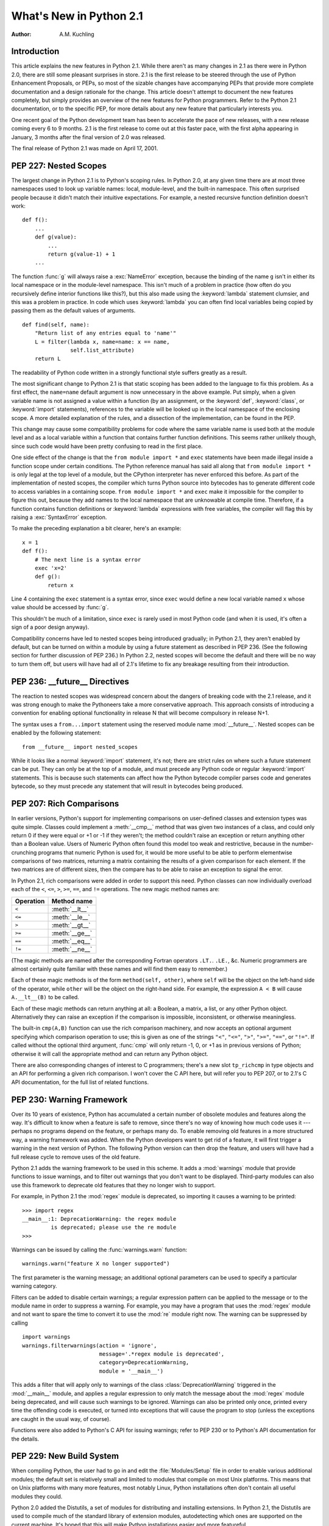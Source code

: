 ****************************
  What's New in Python 2.1
****************************

:Author: A.M. Kuchling

.. |release| replace:: 1.01

.. $Id: whatsnew21.tex 50964 2006-07-30 03:03:43Z fred.drake $


Introduction
============

This article explains the new features in Python 2.1.  While there aren't as
many changes in 2.1 as there were in Python 2.0, there are still some pleasant
surprises in store.  2.1 is the first release to be steered through the use of
Python Enhancement Proposals, or PEPs, so most of the sizable changes have
accompanying PEPs that provide more complete documentation and a design
rationale for the change.  This article doesn't attempt to document the new
features completely, but simply provides an overview of the new features for
Python programmers. Refer to the Python 2.1 documentation, or to the specific
PEP, for more details about any new feature that particularly interests you.

One recent goal of the Python development team has been to accelerate the pace
of new releases, with a new release coming every 6 to 9 months. 2.1 is the first
release to come out at this faster pace, with the first alpha appearing in
January, 3 months after the final version of 2.0 was released.

The final release of Python 2.1 was made on April 17, 2001.

.. ======================================================================


PEP 227: Nested Scopes
======================

The largest change in Python 2.1 is to Python's scoping rules.  In Python 2.0,
at any given time there are at most three namespaces used to look up variable
names: local, module-level, and the built-in namespace.  This often surprised
people because it didn't match their intuitive expectations.  For example, a
nested recursive function definition doesn't work::

   def f():
       ...
       def g(value):
           ...
           return g(value-1) + 1
       ...

The function :func:`g` will always raise a :exc:`NameError` exception, because
the binding of the name ``g`` isn't in either its local namespace or in the
module-level namespace.  This isn't much of a problem in practice (how often do
you recursively define interior functions like this?), but this also made using
the :keyword:`lambda` statement clumsier, and this was a problem in practice.
In code which uses :keyword:`lambda` you can often find local variables being
copied by passing them as the default values of arguments. ::

   def find(self, name):
       "Return list of any entries equal to 'name'"
       L = filter(lambda x, name=name: x == name,
                  self.list_attribute)
       return L

The readability of Python code written in a strongly functional style suffers
greatly as a result.

The most significant change to Python 2.1 is that static scoping has been added
to the language to fix this problem.  As a first effect, the ``name=name``
default argument is now unnecessary in the above example.  Put simply, when a
given variable name is not assigned a value within a function (by an assignment,
or the :keyword:`def`, :keyword:`class`, or :keyword:`import` statements),
references to the variable will be looked up in the local namespace of the
enclosing scope.  A more detailed explanation of the rules, and a dissection of
the implementation, can be found in the PEP.

This change may cause some compatibility problems for code where the same
variable name is used both at the module level and as a local variable within a
function that contains further function definitions. This seems rather unlikely
though, since such code would have been pretty confusing to read in the first
place.

One side effect of the change is that the ``from module import *`` and
``exec`` statements have been made illegal inside a function scope under
certain conditions.  The Python reference manual has said all along that ``from
module import *`` is only legal at the top level of a module, but the CPython
interpreter has never enforced this before.  As part of the implementation of
nested scopes, the compiler which turns Python source into bytecodes has to
generate different code to access variables in a containing scope.  ``from
module import *`` and ``exec`` make it impossible for the compiler to
figure this out, because they add names to the local namespace that are
unknowable at compile time. Therefore, if a function contains function
definitions or :keyword:`lambda` expressions with free variables, the compiler
will flag this by raising a :exc:`SyntaxError` exception.

To make the preceding explanation a bit clearer, here's an example::

   x = 1
   def f():
       # The next line is a syntax error
       exec 'x=2'
       def g():
           return x

Line 4 containing the ``exec`` statement is a syntax error, since
``exec`` would define a new local variable named ``x`` whose value should
be accessed by :func:`g`.

This shouldn't be much of a limitation, since ``exec`` is rarely used in
most Python code (and when it is used, it's often a sign of a poor design
anyway).

Compatibility concerns have led to nested scopes being introduced gradually; in
Python 2.1, they aren't enabled by default, but can be turned on within a module
by using a future statement as described in PEP 236.  (See the following section
for further discussion of PEP 236.)  In Python 2.2, nested scopes will become
the default and there will be no way to turn them off, but users will have had
all of 2.1's lifetime to fix any breakage resulting from their introduction.


.. seealso::

   :pep:`227` - Statically Nested Scopes
      Written and implemented by Jeremy Hylton.

.. ======================================================================


PEP 236: __future__ Directives
==============================

The reaction to nested scopes was widespread concern about the dangers of
breaking code with the 2.1 release, and it was strong enough to make the
Pythoneers take a more conservative approach.  This approach consists of
introducing a convention for enabling optional functionality in release N that
will become compulsory in release N+1.

The syntax uses a ``from...import`` statement using the reserved module name
:mod:`__future__`.  Nested scopes can be enabled by the following statement::

   from __future__ import nested_scopes

While it looks like a normal :keyword:`import` statement, it's not; there are
strict rules on where such a future statement can be put. They can only be at
the top of a module, and must precede any Python code or regular
:keyword:`import` statements.  This is because such statements can affect how
the Python bytecode compiler parses code and generates bytecode, so they must
precede any statement that will result in bytecodes being produced.


.. seealso::

   :pep:`236` - Back to the :mod:`__future__`
      Written by Tim Peters, and primarily implemented by Jeremy Hylton.

.. ======================================================================


PEP 207: Rich Comparisons
=========================

In earlier versions, Python's support for implementing comparisons on user-defined
classes and extension types was quite simple. Classes could implement a
:meth:`__cmp__` method that was given two instances of a class, and could only
return 0 if they were equal or +1 or -1 if they weren't; the method couldn't
raise an exception or return anything other than a Boolean value.  Users of
Numeric Python often found this model too weak and restrictive, because in the
number-crunching programs that numeric Python is used for, it would be more
useful to be able to perform elementwise comparisons of two matrices, returning
a matrix containing the results of a given comparison for each element.  If the
two matrices are of different sizes, then the compare has to be able to raise an
exception to signal the error.

In Python 2.1, rich comparisons were added in order to support this need.
Python classes can now individually overload each of the ``<``, ``<=``, ``>``,
``>=``, ``==``, and ``!=`` operations.  The new magic method names are:

+-----------+----------------+
| Operation | Method name    |
+===========+================+
| ``<``     | :meth:`__lt__` |
+-----------+----------------+
| ``<=``    | :meth:`__le__` |
+-----------+----------------+
| ``>``     | :meth:`__gt__` |
+-----------+----------------+
| ``>=``    | :meth:`__ge__` |
+-----------+----------------+
| ``==``    | :meth:`__eq__` |
+-----------+----------------+
| ``!=``    | :meth:`__ne__` |
+-----------+----------------+

(The magic methods are named after the corresponding Fortran operators ``.LT.``.
``.LE.``, &c.  Numeric programmers are almost certainly quite familiar with
these names and will find them easy to remember.)

Each of these magic methods is of the form ``method(self, other)``, where
``self`` will be the object on the left-hand side of the operator, while
``other`` will be the object on the right-hand side.  For example, the
expression ``A < B`` will cause ``A.__lt__(B)`` to be called.

Each of these magic methods can return anything at all: a Boolean, a matrix, a
list, or any other Python object.  Alternatively they can raise an exception if
the comparison is impossible, inconsistent, or otherwise meaningless.

The built-in ``cmp(A,B)`` function can use the rich comparison machinery,
and now accepts an optional argument specifying which comparison operation to
use; this is given as one of the strings ``"<"``, ``"<="``, ``">"``, ``">="``,
``"=="``, or ``"!="``.  If called without the optional third argument,
:func:`cmp` will only return -1, 0, or +1 as in previous versions of Python;
otherwise it will call the appropriate method and can return any Python object.

There are also corresponding changes of interest to C programmers; there's a new
slot ``tp_richcmp`` in type objects and an API for performing a given rich
comparison.  I won't cover the C API here, but will refer you to PEP 207, or to
2.1's C API documentation, for the full list of related functions.


.. seealso::

   :pep:`207` - Rich Comparisons
      Written by Guido van Rossum, heavily based on earlier work by David Ascher, and
      implemented by Guido van Rossum.

.. ======================================================================


PEP 230: Warning Framework
==========================

Over its 10 years of existence, Python has accumulated a certain number of
obsolete modules and features along the way.  It's difficult to know when a
feature is safe to remove, since there's no way of knowing how much code uses it
--- perhaps no programs depend on the feature, or perhaps many do.  To enable
removing old features in a more structured way, a warning framework was added.
When the Python developers want to get rid of a feature, it will first trigger a
warning in the next version of Python.  The following Python version can then
drop the feature, and users will have had a full release cycle to remove uses of
the old feature.

Python 2.1 adds the warning framework to be used in this scheme.  It adds a
:mod:`warnings` module that provide functions to issue warnings, and to filter
out warnings that you don't want to be displayed. Third-party modules can also
use this framework to deprecate old features that they no longer wish to
support.

For example, in Python 2.1 the :mod:`regex` module is deprecated, so importing
it causes a warning to be printed::

   >>> import regex
   __main__:1: DeprecationWarning: the regex module
            is deprecated; please use the re module
   >>>

Warnings can be issued by calling the :func:`warnings.warn` function::

   warnings.warn("feature X no longer supported")

The first parameter is the warning message; an additional optional parameters
can be used to specify a particular warning category.

Filters can be added to disable certain warnings; a regular expression pattern
can be applied to the message or to the module name in order to suppress a
warning.  For example, you may have a program that uses the :mod:`regex` module
and not want to spare the time to convert it to use the :mod:`re` module right
now.  The warning can be suppressed by calling ::

   import warnings
   warnings.filterwarnings(action = 'ignore',
                           message='.*regex module is deprecated',
                           category=DeprecationWarning,
                           module = '__main__')

This adds a filter that will apply only to warnings of the class
:class:`DeprecationWarning` triggered in the :mod:`__main__` module, and applies
a regular expression to only match the message about the :mod:`regex` module
being deprecated, and will cause such warnings to be ignored.  Warnings can also
be printed only once, printed every time the offending code is executed, or
turned into exceptions that will cause the program to stop (unless the
exceptions are caught in the usual way, of course).

Functions were also added to Python's C API for issuing warnings; refer to PEP
230 or to Python's API documentation for the details.


.. seealso::

   :pep:`5` - Guidelines for Language Evolution
      Written by Paul Prescod, to specify procedures to be followed when removing old
      features from Python.  The policy described in this PEP hasn't been officially
      adopted, but the eventual policy probably won't be too different from Prescod's
      proposal.

   :pep:`230` - Warning Framework
      Written and implemented by Guido van Rossum.

.. ======================================================================


PEP 229: New Build System
=========================

When compiling Python, the user had to go in and edit the :file:`Modules/Setup`
file in order to enable various additional modules; the default set is
relatively small and limited to modules that compile on most Unix platforms.
This means that on Unix platforms with many more features, most notably Linux,
Python installations often don't contain all useful modules they could.

Python 2.0 added the Distutils, a set of modules for distributing and installing
extensions.  In Python 2.1, the Distutils are used to compile much of the
standard library of extension modules, autodetecting which ones are supported on
the current machine.  It's hoped that this will make Python installations easier
and more featureful.

Instead of having to edit the :file:`Modules/Setup` file in order to enable
modules, a :file:`setup.py` script in the top directory of the Python source
distribution is run at build time, and attempts to discover which modules can be
enabled by examining the modules and header files on the system.  If a module is
configured in :file:`Modules/Setup`, the :file:`setup.py` script won't attempt
to compile that module and will defer to the :file:`Modules/Setup` file's
contents.  This provides a way to specific any strange command-line flags or
libraries that are required for a specific platform.

In another far-reaching change to the build mechanism, Neil Schemenauer
restructured things so Python now uses a single makefile that isn't recursive,
instead of makefiles in the top directory and in each of the :file:`Python/`,
:file:`Parser/`, :file:`Objects/`, and :file:`Modules/` subdirectories.  This
makes building Python faster and also makes hacking the Makefiles clearer and
simpler.


.. seealso::

   :pep:`229` - Using Distutils to Build Python
      Written and implemented by A.M. Kuchling.

.. ======================================================================


PEP 205: Weak References
========================

Weak references, available through the :mod:`weakref` module, are a minor but
useful new data type in the Python programmer's toolbox.

Storing a reference to an object (say, in a dictionary or a list) has the side
effect of keeping that object alive forever.  There are a few specific cases
where this behaviour is undesirable, object caches being the most common one,
and another being circular references in data structures such as trees.

For example, consider a memoizing function that caches the results of another
function ``f(x)`` by storing the function's argument and its result in a
dictionary::

   _cache = {}
   def memoize(x):
       if _cache.has_key(x):
           return _cache[x]

       retval = f(x)

       # Cache the returned object
       _cache[x] = retval

       return retval

This version works for simple things such as integers, but it has a side effect;
the ``_cache`` dictionary holds a reference to the return values, so they'll
never be deallocated until the Python process exits and cleans up This isn't
very noticeable for integers, but if :func:`f` returns an object, or a data
structure that takes up a lot of memory, this can be a problem.

Weak references provide a way to implement a cache that won't keep objects alive
beyond their time.  If an object is only accessible through weak references, the
object will be deallocated and the weak references will now indicate that the
object it referred to no longer exists.  A weak reference to an object *obj* is
created by calling ``wr = weakref.ref(obj)``.  The object being referred to is
returned by calling the weak reference as if it were a function: ``wr()``.  It
will return the referenced object, or ``None`` if the object no longer exists.

This makes it possible to write a :func:`memoize` function whose cache doesn't
keep objects alive, by storing weak references in the cache. ::

   _cache = {}
   def memoize(x):
       if _cache.has_key(x):
           obj = _cache[x]()
           # If weak reference object still exists,
           # return it
           if obj is not None: return obj

       retval = f(x)

       # Cache a weak reference
       _cache[x] = weakref.ref(retval)

       return retval

The :mod:`weakref` module also allows creating proxy objects which behave like
weak references --- an object referenced only by proxy objects is deallocated --
but instead of requiring an explicit call to retrieve the object, the proxy
transparently forwards all operations to the object as long as the object still
exists.  If the object is deallocated, attempting to use a proxy will cause a
:exc:`weakref.ReferenceError` exception to be raised. ::

   proxy = weakref.proxy(obj)
   proxy.attr   # Equivalent to obj.attr
   proxy.meth() # Equivalent to obj.meth()
   del obj
   proxy.attr   # raises weakref.ReferenceError


.. seealso::

   :pep:`205` - Weak References
      Written and implemented by Fred L. Drake, Jr.

.. ======================================================================


PEP 232: Function Attributes
============================

In Python 2.1, functions can now have arbitrary information attached to them.
People were often using docstrings to hold information about functions and
methods, because the ``__doc__`` attribute was the only way of attaching any
information to a function.  For example, in the Zope Web application server,
functions are marked as safe for public access by having a docstring, and in
John Aycock's SPARK parsing framework, docstrings hold parts of the BNF grammar
to be parsed.  This overloading is unfortunate, since docstrings are really
intended to hold a function's documentation; for example, it means you can't
properly document functions intended for private use in Zope.

Arbitrary attributes can now be set and retrieved on functions using the regular
Python syntax::

   def f(): pass

   f.publish = 1
   f.secure = 1
   f.grammar = "A ::= B (C D)*"

The dictionary containing attributes can be accessed as the function's
:attr:`~object.__dict__`. Unlike the :attr:`~object.__dict__` attribute of class instances, in
functions you can actually assign a new dictionary to :attr:`~object.__dict__`, though
the new value is restricted to a regular Python dictionary; you *can't* be
tricky and set it to a :class:`UserDict` instance, or any other random object
that behaves like a mapping.


.. seealso::

   :pep:`232` - Function Attributes
      Written and implemented by Barry Warsaw.

.. ======================================================================


PEP 235: Importing Modules on Case-Insensitive Platforms
========================================================

Some operating systems have filesystems that are case-insensitive, MacOS and
Windows being the primary examples; on these systems, it's impossible to
distinguish the filenames ``FILE.PY`` and ``file.py``, even though they do store
the file's name  in its original case (they're case-preserving, too).

In Python 2.1, the :keyword:`import` statement will work to simulate case-sensitivity
on case-insensitive platforms.  Python will now search for the first
case-sensitive match by default, raising an :exc:`ImportError` if no such file
is found, so ``import file`` will not import a module named ``FILE.PY``.
Case-insensitive matching can be requested by setting the :envvar:`PYTHONCASEOK`
environment variable before starting the Python interpreter.

.. ======================================================================


PEP 217: Interactive Display Hook
=================================

When using the Python interpreter interactively, the output of commands is
displayed using the built-in :func:`repr` function. In Python 2.1, the variable
:func:`sys.displayhook` can be set to a callable object which will be called
instead of :func:`repr`. For example, you can set it to a special
pretty-printing function::

   >>> # Create a recursive data structure
   ... L = [1,2,3]
   >>> L.append(L)
   >>> L # Show Python's default output
   [1, 2, 3, [...]]
   >>> # Use pprint.pprint() as the display function
   ... import sys, pprint
   >>> sys.displayhook = pprint.pprint
   >>> L
   [1, 2, 3,  <Recursion on list with id=135143996>]
   >>>


.. seealso::

   :pep:`217` - Display Hook for Interactive Use
      Written and implemented by Moshe Zadka.

.. ======================================================================


PEP 208: New Coercion Model
===========================

How numeric coercion is done at the C level was significantly modified.  This
will only affect the authors of C extensions to Python, allowing them more
flexibility in writing extension types that support numeric operations.

Extension types can now set the type flag ``Py_TPFLAGS_CHECKTYPES`` in their
``PyTypeObject`` structure to indicate that they support the new coercion model.
In such extension types, the numeric slot functions can no longer assume that
they'll be passed two arguments of the same type; instead they may be passed two
arguments of differing types, and can then perform their own internal coercion.
If the slot function is passed a type it can't handle, it can indicate the
failure by returning a reference to the ``Py_NotImplemented`` singleton value.
The numeric functions of the other type will then be tried, and perhaps they can
handle the operation; if the other type also returns ``Py_NotImplemented``, then
a :exc:`TypeError` will be raised.  Numeric methods written in Python can also
return ``Py_NotImplemented``, causing the interpreter to act as if the method
did not exist (perhaps raising a :exc:`TypeError`, perhaps trying another
object's numeric methods).


.. seealso::

   :pep:`208` - Reworking the Coercion Model
      Written and implemented by Neil Schemenauer, heavily based upon earlier work by
      Marc-André Lemburg.  Read this to understand the fine points of how numeric
      operations will now be processed at the C level.

.. ======================================================================


PEP 241: Metadata in Python Packages
====================================

A common complaint from Python users is that there's no single catalog of all
the Python modules in existence.  T. Middleton's Vaults of Parnassus at
http://www.vex.net/parnassus/ are the largest catalog of Python modules, but
registering software at the Vaults is optional, and many people don't bother.

As a first small step toward fixing the problem, Python software packaged using
the Distutils :command:`sdist` command will include a file named
:file:`PKG-INFO` containing information about the package such as its name,
version, and author (metadata, in cataloguing terminology).  PEP 241 contains
the full list of fields that can be present in the :file:`PKG-INFO` file.  As
people began to package their software using Python 2.1, more and more packages
will include metadata, making it possible to build automated cataloguing systems
and experiment with them.  With the result experience, perhaps it'll be possible
to design a really good catalog and then build support for it into Python 2.2.
For example, the Distutils :command:`sdist` and :command:`bdist_\*` commands
could support an ``upload`` option that would automatically upload your
package to a catalog server.

You can start creating packages containing :file:`PKG-INFO` even if you're not
using Python 2.1, since a new release of the Distutils will be made for users of
earlier Python versions.  Version 1.0.2 of the Distutils includes the changes
described in PEP 241, as well as various bugfixes and enhancements.  It will be
available from the Distutils SIG at https://www.python.org/community/sigs/current/distutils-sig/.


.. seealso::

   :pep:`241` - Metadata for Python Software Packages
      Written and implemented by A.M. Kuchling.

   :pep:`243` - Module Repository Upload Mechanism
      Written by Sean Reifschneider, this draft PEP describes a proposed mechanism for
      uploading  Python packages to a central server.

.. ======================================================================


New and Improved Modules
========================

* Ka-Ping Yee contributed two new modules: :mod:`inspect.py`, a module for
  getting information about live Python code, and :mod:`pydoc.py`, a module for
  interactively converting docstrings to HTML or text.  As a bonus,
  :file:`Tools/scripts/pydoc`, which is now automatically installed, uses
  :mod:`pydoc.py` to display documentation given a Python module, package, or
  class name.  For example, ``pydoc xml.dom`` displays the following::

     Python Library Documentation: package xml.dom in xml

     NAME
         xml.dom - W3C Document Object Model implementation for Python.

     FILE
         /usr/local/lib/python2.1/xml/dom/__init__.pyc

     DESCRIPTION
         The Python mapping of the Document Object Model is documented in the
         Python Library Reference in the section on the xml.dom package.

         This package contains the following modules:
           ...

  :file:`pydoc` also includes a Tk-based interactive help browser.   :file:`pydoc`
  quickly becomes addictive; try it out!

* Two different modules for unit testing were added to the standard library.
  The :mod:`doctest` module, contributed by Tim Peters, provides a testing
  framework based on running embedded examples in docstrings and comparing the
  results against the expected output.  PyUnit, contributed by Steve Purcell, is a
  unit testing framework inspired by JUnit, which was in turn an adaptation of
  Kent Beck's Smalltalk testing framework.  See http://pyunit.sourceforge.net/ for
  more information about PyUnit.

* The :mod:`difflib` module contains a class, :class:`SequenceMatcher`, which
  compares two sequences and computes the changes required to transform one
  sequence into the other.  For example, this module can be used to write a tool
  similar to the Unix :program:`diff` program, and in fact the sample program
  :file:`Tools/scripts/ndiff.py` demonstrates how to write such a script.

* :mod:`curses.panel`, a wrapper for the panel library, part of ncurses and of
  SYSV curses, was contributed by Thomas Gellekum.  The panel library provides
  windows with the additional feature of depth. Windows can be moved higher or
  lower in the depth ordering, and the panel library figures out where panels
  overlap and which sections are visible.

* The PyXML package has gone through a few releases since Python 2.0, and Python
  2.1 includes an updated version of the :mod:`xml` package.  Some of the
  noteworthy changes include support for Expat 1.2 and later versions, the ability
  for Expat parsers to handle files in any encoding supported by Python, and
  various bugfixes for SAX, DOM, and the :mod:`minidom` module.

* Ping also contributed another hook for handling uncaught exceptions.
  :func:`sys.excepthook` can be set to a callable object.  When an exception isn't
  caught by any :keyword:`try`...\ :keyword:`except` blocks, the exception will be
  passed to :func:`sys.excepthook`, which can then do whatever it likes.  At the
  Ninth Python Conference, Ping demonstrated an application for this hook:
  printing an extended traceback that not only lists the stack frames, but also
  lists the function arguments and the local variables for each frame.

* Various functions in the :mod:`time` module, such as :func:`asctime` and
  :func:`localtime`, require a floating point argument containing the time in
  seconds since the epoch.  The most common use of these functions is to work with
  the current time, so the floating point argument has been made optional; when a
  value isn't provided, the current time will be used.  For example, log file
  entries usually need a string containing the current time; in Python 2.1,
  ``time.asctime()`` can be used, instead of the lengthier
  ``time.asctime(time.localtime(time.time()))`` that was previously required.

  This change was proposed and implemented by Thomas Wouters.

* The :mod:`ftplib` module now defaults to retrieving files in passive mode,
  because passive mode is more likely to work from behind a firewall.  This
  request came from the Debian bug tracking system, since other Debian packages
  use :mod:`ftplib` to retrieve files and then don't work from behind a firewall.
  It's deemed unlikely that this will cause problems for anyone, because Netscape
  defaults to passive mode and few people complain, but if passive mode is
  unsuitable for your application or network setup, call ``set_pasv(0)`` on
  FTP objects to disable passive mode.

* Support for raw socket access has been added to the :mod:`socket` module,
  contributed by Grant Edwards.

* The :mod:`pstats` module now contains a simple interactive statistics browser
  for displaying timing profiles for Python programs, invoked when the module is
  run as a script.  Contributed by  Eric S. Raymond.

* A new implementation-dependent function, ``sys._getframe([depth])``, has
  been added to return a given frame object from the current call stack.
  :func:`sys._getframe` returns the frame at the top of the call stack;  if the
  optional integer argument *depth* is supplied, the function returns the frame
  that is *depth* calls below the top of the stack.  For example,
  ``sys._getframe(1)`` returns the caller's frame object.

  This function is only present in CPython, not in Jython or the .NET
  implementation.  Use it for debugging, and resist the temptation to put it into
  production code.

.. ======================================================================


Other Changes and Fixes
=======================

There were relatively few smaller changes made in Python 2.1 due to the shorter
release cycle.  A search through the CVS change logs turns up 117 patches
applied, and 136 bugs fixed; both figures are likely to be underestimates.  Some
of the more notable changes are:

* A specialized object allocator is now optionally available, that should be
  faster than the system :func:`malloc` and have less memory overhead.  The
  allocator uses C's :func:`malloc` function to get large pools of memory, and
  then fulfills smaller memory requests from these pools.  It can be enabled by
  providing the :option:`!--with-pymalloc` option to the :program:`configure`
  script; see :file:`Objects/obmalloc.c` for the implementation details.

  Authors of C extension modules should test their code with the object allocator
  enabled, because some incorrect code may break, causing core dumps at runtime.
  There are a bunch of memory allocation functions in Python's C API that have
  previously been just aliases for the C library's :func:`malloc` and
  :func:`free`, meaning that if you accidentally called mismatched functions, the
  error wouldn't be noticeable.  When the object allocator is enabled, these
  functions aren't aliases of :func:`malloc` and :func:`free` any more, and
  calling the wrong function to free memory will get you a core dump.  For
  example, if memory was allocated using :func:`PyMem_New`, it has to be freed
  using :func:`PyMem_Del`, not :func:`free`.  A few modules included with Python
  fell afoul of this and had to be fixed; doubtless there are more third-party
  modules that will have the same problem.

  The object allocator was contributed by Vladimir Marangozov.

* The speed of line-oriented file I/O has been improved because people often
  complain about its lack of speed, and because it's often been used as a naïve
  benchmark.  The :meth:`readline` method of file objects has therefore been
  rewritten to be much faster.  The exact amount of the speedup will vary from
  platform to platform depending on how slow the C library's :func:`getc` was, but
  is around 66%, and potentially much faster on some particular operating systems.
  Tim Peters did much of the benchmarking and coding for this change, motivated by
  a discussion in comp.lang.python.

  A new module and method for file objects was also added, contributed by Jeff
  Epler. The new method, :meth:`xreadlines`, is similar to the existing
  :func:`xrange` built-in.  :func:`xreadlines` returns an opaque sequence object
  that only supports being iterated over, reading a line on every iteration but
  not reading the entire file into memory as the existing :meth:`readlines` method
  does. You'd use it like this::

     for line in sys.stdin.xreadlines():
         # ... do something for each line ...
         ...

  For a fuller discussion of the line I/O changes, see the python-dev summary for
  January 1--15, 2001 at https://mail.python.org/pipermail/python-dev/2001-January/.

* A new method, :meth:`popitem`, was added to dictionaries to enable
  destructively iterating through the contents of a dictionary; this can be faster
  for large dictionaries because there's no need to construct a list containing
  all the keys or values. ``D.popitem()`` removes a random ``(key, value)`` pair
  from the dictionary ``D`` and returns it as a 2-tuple.  This was implemented
  mostly by Tim Peters and Guido van Rossum, after a suggestion and preliminary
  patch by Moshe Zadka.

* Modules can now control which names are imported when ``from module import *``
  is used, by defining an ``__all__`` attribute containing a list of names that
  will be imported.  One common complaint is that if the module imports other
  modules such as :mod:`sys` or :mod:`string`, ``from module import *`` will add
  them to the importing module's namespace.  To fix this, simply list the public
  names in ``__all__``::

     # List public names
     __all__ = ['Database', 'open']

  A stricter version of this patch was first suggested and implemented by Ben
  Wolfson, but after some python-dev discussion, a weaker final version was
  checked in.

* Applying :func:`repr` to strings previously used octal escapes for
  non-printable characters; for example, a newline was ``'\012'``.  This was a
  vestigial trace of Python's C ancestry, but today octal is of very little
  practical use.  Ka-Ping Yee suggested using hex escapes instead of octal ones,
  and using the ``\n``, ``\t``, ``\r`` escapes for the appropriate characters,
  and implemented this new formatting.

* Syntax errors detected at compile-time can now raise exceptions containing the
  filename and line number of the error, a pleasant side effect of the compiler
  reorganization done by Jeremy Hylton.

* C extensions which import other modules have been changed to use
  :func:`PyImport_ImportModule`, which means that they will use any import hooks
  that have been installed.  This is also encouraged for third-party extensions
  that need to import some other module from C code.

* The size of the Unicode character database was shrunk by another 340K thanks
  to Fredrik Lundh.

* Some new ports were contributed: MacOS X (by Steven Majewski), Cygwin (by
  Jason Tishler); RISCOS (by Dietmar Schwertberger); Unixware 7  (by Billy G.
  Allie).

And there's the usual list of minor bugfixes, minor memory leaks, docstring
edits, and other tweaks, too lengthy to be worth itemizing; see the CVS logs for
the full details if you want them.

.. ======================================================================


Acknowledgements
================

The author would like to thank the following people for offering suggestions on
various drafts of this article: Graeme Cross, David Goodger, Jay Graves, Michael
Hudson, Marc-André Lemburg, Fredrik Lundh, Neil Schemenauer, Thomas Wouters.

